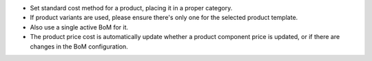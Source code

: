 * Set standard cost method for a product, placing it in a proper category.
* If product variants are used, please ensure there's only one for the
  selected product template.
* Also use a single active BoM for it.
* The product price cost is automatically update whether a product component
  price is updated, or if there are changes in the BoM configuration.
